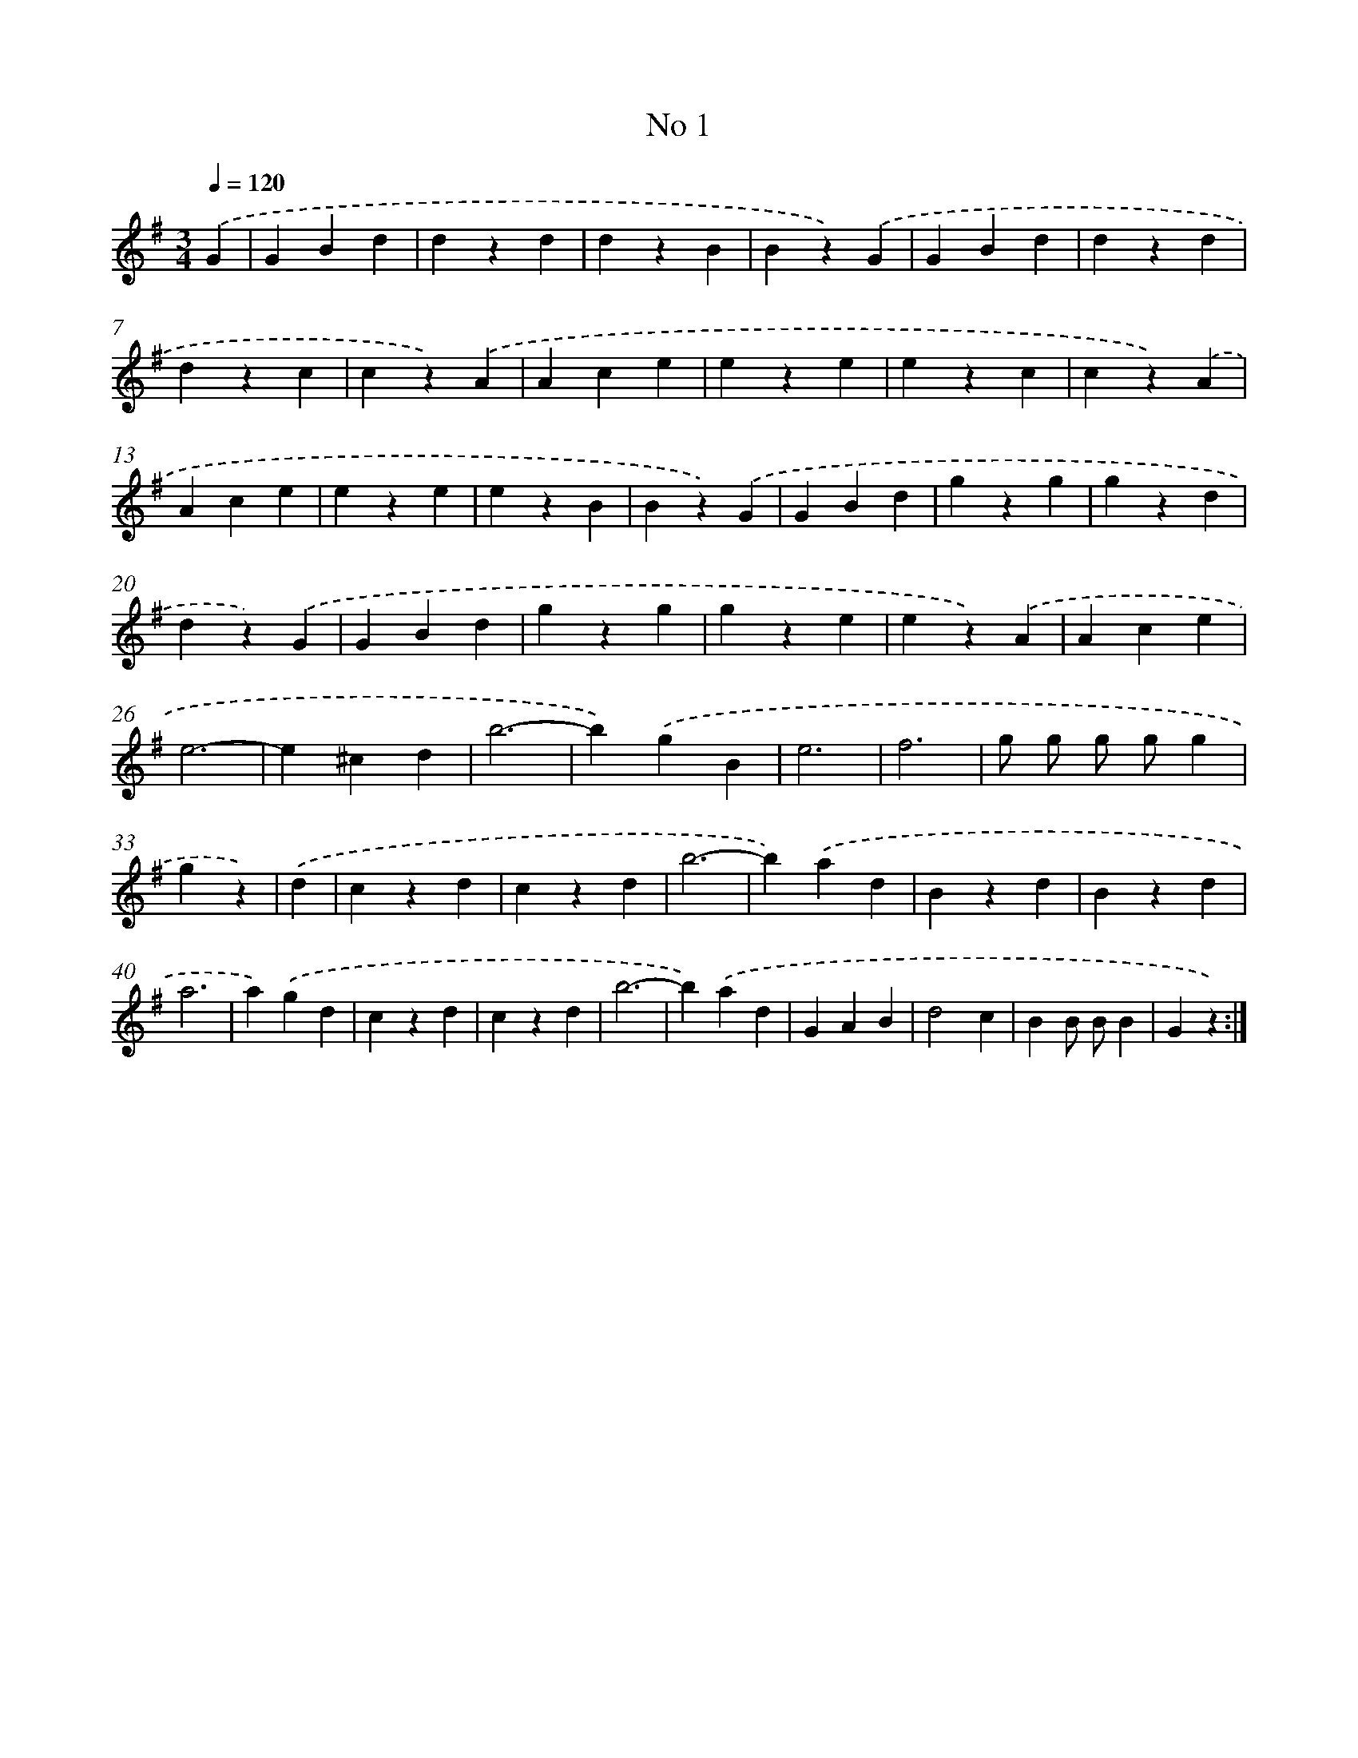 X: 6343
T: No 1
%%abc-version 2.0
%%abcx-abcm2ps-target-version 5.9.1 (29 Sep 2008)
%%abc-creator hum2abc beta
%%abcx-conversion-date 2018/11/01 14:36:27
%%humdrum-veritas 850902938
%%humdrum-veritas-data 3909615039
%%continueall 1
%%barnumbers 0
L: 1/4
M: 3/4
Q: 1/4=120
K: G clef=treble
.('G [I:setbarnb 1]|
GBd |
dzd |
dzB |
Bz).('G |
GBd |
dzd |
dzc |
cz).('A |
Ace |
eze |
ezc |
cz).('A |
Ace |
eze |
ezB |
Bz).('G |
GBd |
gzg |
gzd |
dz).('G |
GBd |
gzg |
gze |
ez).('A |
Ace |
e3- |
e^cd |
b3- |
b).('gB |
e3 |
f3 |
g/ g/ g/ g/g |
gz) |
.('d [I:setbarnb 34]|
czd |
czd |
b3- |
b).('ad |
Bzd |
Bzd |
a3 |
a).('gd |
czd |
czd |
b3- |
b).('ad |
GAB |
d2c |
BB/ B/B |
Gz) :|]
